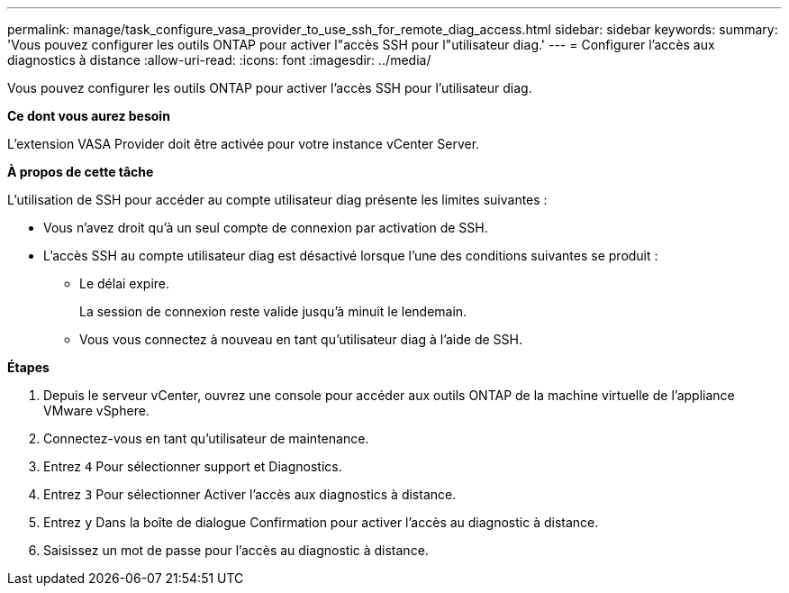 ---
permalink: manage/task_configure_vasa_provider_to_use_ssh_for_remote_diag_access.html 
sidebar: sidebar 
keywords:  
summary: 'Vous pouvez configurer les outils ONTAP pour activer l"accès SSH pour l"utilisateur diag.' 
---
= Configurer l'accès aux diagnostics à distance
:allow-uri-read: 
:icons: font
:imagesdir: ../media/


[role="lead"]
Vous pouvez configurer les outils ONTAP pour activer l'accès SSH pour l'utilisateur diag.

*Ce dont vous aurez besoin*

L'extension VASA Provider doit être activée pour votre instance vCenter Server.

*À propos de cette tâche*

L'utilisation de SSH pour accéder au compte utilisateur diag présente les limites suivantes :

* Vous n'avez droit qu'à un seul compte de connexion par activation de SSH.
* L'accès SSH au compte utilisateur diag est désactivé lorsque l'une des conditions suivantes se produit :
+
** Le délai expire.
+
La session de connexion reste valide jusqu'à minuit le lendemain.

** Vous vous connectez à nouveau en tant qu'utilisateur diag à l'aide de SSH.




*Étapes*

. Depuis le serveur vCenter, ouvrez une console pour accéder aux outils ONTAP de la machine virtuelle de l'appliance VMware vSphere.
. Connectez-vous en tant qu'utilisateur de maintenance.
. Entrez `4` Pour sélectionner support et Diagnostics.
. Entrez `3` Pour sélectionner Activer l'accès aux diagnostics à distance.
. Entrez `y` Dans la boîte de dialogue Confirmation pour activer l'accès au diagnostic à distance.
. Saisissez un mot de passe pour l'accès au diagnostic à distance.

